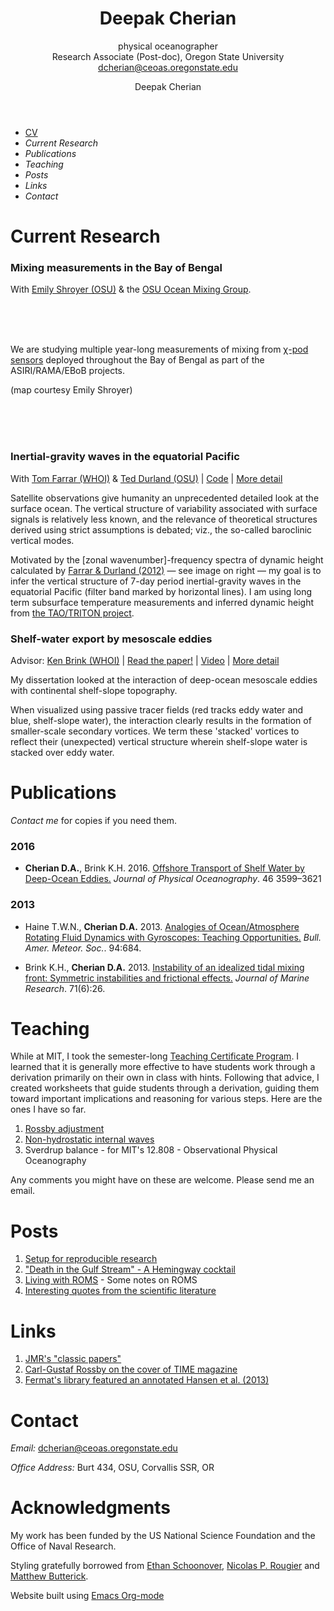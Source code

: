 #+TITLE: Deepak Cherian
#+SUBTITLE: physical oceanographer @@html:<br />@@ Research Associate (Post-doc), Oregon State University @@html:<br /> <a href="mailto:dcherian@ceoas.oregonstate.edu">dcherian@ceoas.oregonstate.edu</a>@@
#+AUTHOR: Deepak Cherian
#+EMAIL: deepak@cherian.net
#+KEYWORDS: physical oceanography, eddies, science, ocean,
#+OPTIONS: toc:nil num:nil html5-fancy:t
* @@html:@@
 :PROPERTIES:
:HTML_CONTAINER_CLASS: menu
:END:
- [[file:static/Deepak-Cherian-CV.pdf][CV]]
- [[Current Research]]
- [[Publications]]
- [[Teaching]]
- [[Posts]]
- [[Links]]
- [[Contact]]
* Current Research
:PROPERTIES:
:CUSTOM_ID: current-research
:END:
*** Mixing measurements in the Bay of Bengal

   With [[http://people.oregonstate.edu/~shroyere/Welcome.html][Emily Shroyer (OSU)]] & the [[http://mixing.coas.oregonstate.edu/][OSU Ocean Mixing Group]].

   #+ATTR_HTML: :align left :width 50%
   [[file:static/bob-chipods.png]]

   #+HTML: <br><br><br>
   We are studying multiple year-long measurements of mixing from [[http://mixing.coas.oregonstate.edu/papers/mixing_measurements.pdf][χ-pod sensors]] deployed throughout the Bay of Bengal as part of the ASIRI/RAMA/EBoB projects.

   (map courtesy Emily Shroyer)

   #+HTML: <br><br><br>

*** Inertial-gravity waves in the equatorial Pacific

   With [[http://www.whoi.edu/profile/tfarrar/][Tom Farrar (WHOI)]] & [[http://ceoas.oregonstate.edu/profile/durland/][Ted Durland (OSU)]] | [[https://github.com/dcherian/eq_waves/][Code]] | [[file:research/eqwaves.org][More detail]]
   #+ATTR_HTML: :width 44% :align right
   [[file:static/farrar-durland-spectrum-deepak.png]]

   # convert -colorspace sRGB -density 180 -transparent white -shave 5x0 ~/eq_waves/notes/images/farrar-durland-spectrum.eps farrar-durland-spectrum-deepak.png

   Satellite observations give humanity an unprecedented detailed look at the surface ocean. The vertical structure of variability associated with surface signals is relatively less known, and the relevance of theoretical structures derived using strict assumptions is debated; viz., the so-called baroclinic vertical modes.

   Motivated by the [zonal wavenumber]-frequency spectra of dynamic height calculated by [[doi:10.1175/JPO-D-11-0235.1][Farrar & Durland (2012)]] --- see image on right ---  my goal is to infer the vertical structure of 7-day period inertial-gravity waves in the equatorial Pacific (filter band marked by horizontal lines). I am using long term subsurface temperature measurements and inferred dynamic height from [[http://www.pmel.noaa.gov/tao/drupal/disdel/][the TAO/TRITON project]].

*** Shelf-water export by mesoscale eddies

Advisor: [[http://www.whoi.edu/page.do?pid=23355][Ken Brink (WHOI)]] | [[doi:10.1175/JPO-D-16-0085.1][Read the paper!]] | [[file:static/ew-34-csdye.mp4][Video]] | [[file:research/eddyshelf.org][More detail]]
#+ATTR_HTML: :width 45% :align left
[[file:./static/eddyshelf-3d.png]]

My dissertation looked at the interaction of deep-ocean mesoscale eddies with continental shelf-slope topography.

When visualized using passive tracer fields (red tracks eddy water and blue, shelf-slope water), the interaction clearly results in the formation of smaller-scale secondary vortices. We term these 'stacked' vortices to reflect their (unexpected) vertical structure wherein shelf-slope water is stacked over eddy water.
* Publications
:PROPERTIES:
:CUSTOM_ID: publications
:END:
[[Contact][Contact me]] for copies if you need them.
*** 2016
:PROPERTIES:
:HTML_CONTAINER_CLASS: papers
:END:
- *Cherian D.A.*, Brink K.H.  2016. [[doi:10.1175/JPO-D-16-0085.1][Offshore Transport of Shelf Water by Deep-Ocean Eddies.]] /Journal of Physical Oceanography/. 46 3599–3621
*** 2013
:PROPERTIES:
:HTML_CONTAINER_CLASS: papers
:END:
- Haine T.W.N., *Cherian D.A.* 2013. [[doi:10.1175/BAMS-D-12-00023.1][Analogies of Ocean/Atmosphere Rotating Fluid Dynamics with Gyroscopes: Teaching Opportunities.]] /Bull. Amer. Meteor. Soc./. 94:684.

- Brink K.H., *Cherian D.A.*  2013. [[doi:10.1357/002224013812587582][Instability of an idealized tidal mixing front: Symmetric instabilities and frictional effects.]] /Journal of Marine Research/. 71(6):26.
* Teaching
:PROPERTIES:
:CUSTOM_ID: teaching
:END:
While at MIT, I took the semester-long [[https://tll.mit.edu/help/graduate-student-teaching-certificate-program][Teaching Certificate Program]]. I learned that it is generally more effective to have students work through a derivation primarily on their own in class with hints. Following that advice, I created worksheets that guide students through a derivation, guiding them toward important implications and reasoning for various steps. Here are the ones I have so far.

1. [[file:static/rossby-adjustment-qns.pdf][Rossby adjustment]]
2. [[file:static/non-hydrostatic-waves-qns.pdf][Non-hydrostatic internal waves]]
3. Sverdrup balance - for MIT's 12.808 - Observational Physical Oceanography

Any comments you might have on these are welcome. Please send me an email.

* Posts
:PROPERTIES:
:CUSTOM_ID: posts
:END:
1. [[file:posts/reproducible-research-1.org][Setup for reproducible research]]
2. [[file:posts/hemingway-cocktail.org]["Death in the Gulf Stream" - A Hemingway cocktail]]
3. [[file:static/living-with-roms.pdf][Living with ROMS]] - Some notes on ROMS
4. [[file:posts/paper-quotes.org][Interesting quotes from the scientific literature]]
# 4. [[file:posts/po-movies.org][Some movies relevant to physical oceanographers]]
* Links
:PROPERTIES:
:CUSTOM_ID: links
:END:
1. [[http://peabody.yale.edu/scientific-publications/classic-papers-journal-marine-research][JMR's "classic papers"]]
2. [[http://img.timeinc.net/time/magazine/archive/covers/1956/1101561217_400.jpg][Carl-Gustaf Rossby on the cover of TIME magazine]]
3. [[https://fermatslibrary.com/s/assessing-dangerous-climate-change][Fermat's library featured an annotated Hansen et al. (2013)]]
* Contact
:PROPERTIES:
:CUSTOM_ID: contact
:END:
/Email:/ [[mailto:dcherian@ceoas.oregonstate.edu][dcherian@ceoas.oregonstate.edu]]

/Office Address:/ Burt 434, OSU, Corvallis SSR, OR

* Acknowledgments
:PROPERTIES:
:CUSTOM_ID: ack
:END:
My work has been funded by the US National Science Foundation and the Office of Naval Research.

Styling gratefully borrowed from [[http://ethanschoonover.com/solarized][Ethan Schoonover]], [[http://www.labri.fr/perso/nrougier/from-python-to-numpy/%20][Nicolas P. Rougier]] and [[http://practicaltypography.com/][Matthew Butterick]].

Website built using [[http://orgmode.org][Emacs Org-mode]]

# Local Variables:
# org-publish-use-timestamps-flag: nil
# End:

